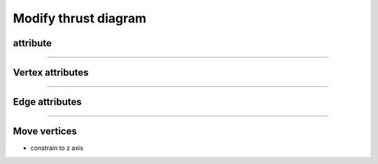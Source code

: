 .. _modify_thrust_diagram:

********************************************************************************
Modify thrust diagram
********************************************************************************


attribute
=========

----

Vertex attributes
=================

----

Edge attributes
===============

----

Move vertices
=============

* constrain to z axis